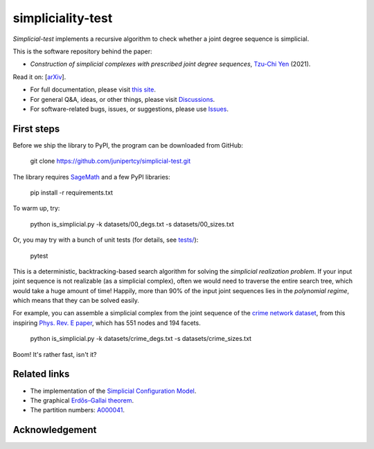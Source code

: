 simpliciality-test
==================

.. image:: https://img.shields.io/badge/python-3.8-blue.svg?style=flat
   :target: https://github.com/junipertcy/simpliciality_test/blob/master/COPYING
   :alt: python
.. image:: https://img.shields.io/badge/license-LGPL-green.svg?style=flat
   :target: https://github.com/junipertcy/simpliciality_test/blob/master/COPYING
   :alt: license
.. figure:: docs/assets/simplicial-test-logo.png
   :width: 200
   :alt: logo

`Simplicial-test` implements a recursive algorithm to check whether a joint degree sequence is simplicial.

This is the software repository behind the paper:

* *Construction of simplicial complexes with prescribed joint degree sequences*, `Tzu-Chi Yen`_ (2021).

Read it on: [`arXiv`_].

* For full documentation, please visit `this site`_.
* For general Q&A, ideas, or other things, please visit `Discussions`_.
* For software-related bugs, issues, or suggestions, please use `Issues`_.

.. _`this site`: https://docs.netscied.tw/simplicial-test/index.html
.. _`Discussions`: https://github.com/junipertcy/simplicial-test/discussions
.. _`Issues`: https://github.com/junipertcy/simplicial-test/issues
.. _`Tzu-Chi Yen`: https://junipertcy.info/
.. _`arXiv`:

First steps
-----------
Before we ship the library to PyPI, the program can be downloaded from GitHub:

..

   git clone https://github.com/junipertcy/simplicial-test.git

The library requires `SageMath`_ and a few PyPI libraries:

..

    pip install -r requirements.txt

To warm up, try:

..

    python is_simplicial.py -k datasets/00_degs.txt -s datasets/00_sizes.txt

Or, you may try with a bunch of unit tests (for details, see `tests/`_):

..

   pytest

This is a deterministic, backtracking-based search algorithm for solving the *simplicial realization problem*.
If your input joint sequence is not realizable (as a simplicial complex), often we would need
to traverse the entire search tree, which would take a huge amount of time!
Happily, more than 90% of the input joint sequences lies in the *polynomial regime*,
which means that they can be solved easily.

For example, you can assemble a simplicial complex from the joint sequence of the `crime network dataset`_,
from this inspiring `Phys. Rev. E paper`_, which has 551 nodes and 194 facets.

..

    python is_simplicial.py -k datasets/crime_degs.txt -s datasets/crime_sizes.txt

Boom! It's rather fast, isn't it?



Related links
-------------
* The implementation of the `Simplicial Configuration Model`_.
* The graphical `Erdős–Gallai theorem`_.
* The partition numbers: `A000041`_.


Acknowledgement
---------------


.. _`Erdős–Gallai theorem`: https://en.wikipedia.org/wiki/Erd%C5%91s%E2%80%93Gallai_theorem
.. _`crime network dataset`: https://github.com/jg-you/scm/blob/master/datasets/crime_facet_list.txt
.. _`Phys. Rev. E paper`: https://doi.org/10.1103/PhysRevE.96.032312
.. _`A000041`: https://oeis.org/A000041
.. _`Travis CI tests`: https://travis-ci.org/github/junipertcy/simpliciality_test
.. _`SageMath`: https://www.sagemath.org/index.html
.. _`tests/`: tests/
.. _`Simplicial Configuration Model`: https://github.com/jg-you/scm

